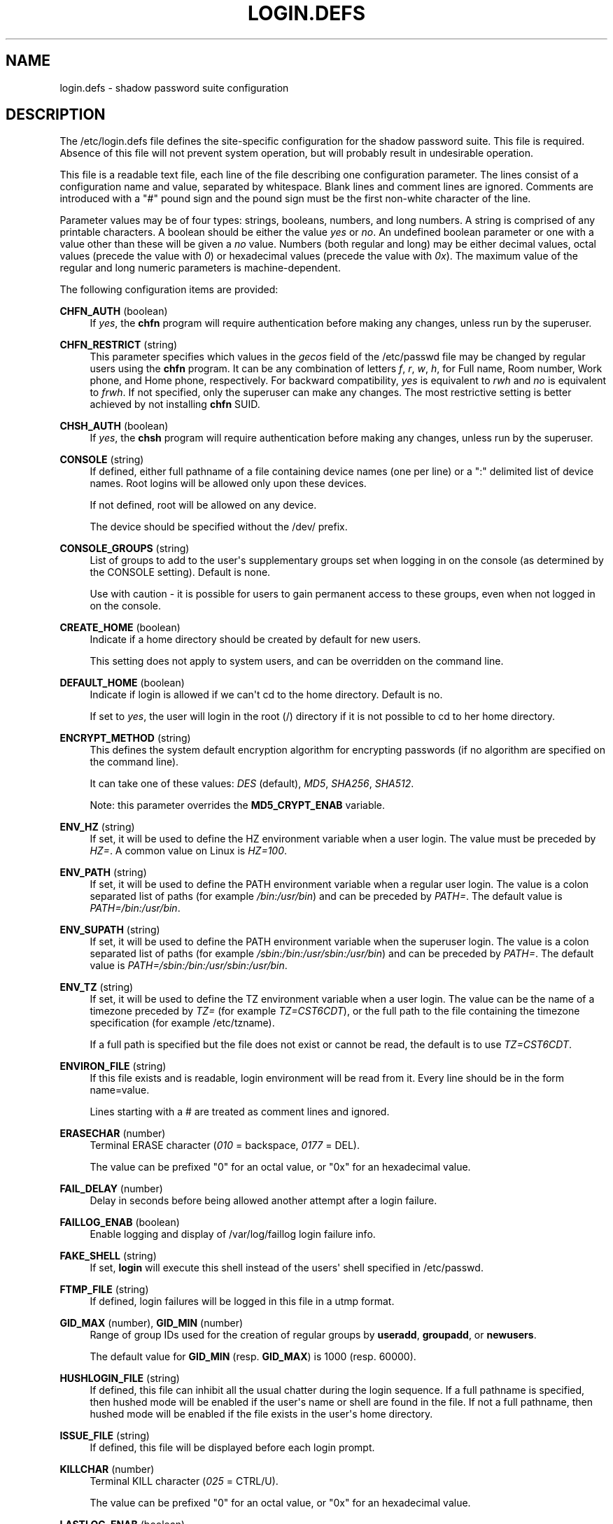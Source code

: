 '\" t
.\"     Title: login.defs
.\"    Author: Julianne Frances Haugh
.\" Generator: DocBook XSL Stylesheets v1.78.1 <http://docbook.sf.net/>
.\"      Date: 05/09/2014
.\"    Manual: File Formats and Conversions
.\"    Source: shadow-utils 4.2.1
.\"  Language: English
.\"
.TH "LOGIN\&.DEFS" "5" "05/09/2014" "shadow\-utils 4\&.2\&.1" "File Formats and Conversions"
.\" -----------------------------------------------------------------
.\" * Define some portability stuff
.\" -----------------------------------------------------------------
.\" ~~~~~~~~~~~~~~~~~~~~~~~~~~~~~~~~~~~~~~~~~~~~~~~~~~~~~~~~~~~~~~~~~
.\" http://bugs.debian.org/507673
.\" http://lists.gnu.org/archive/html/groff/2009-02/msg00013.html
.\" ~~~~~~~~~~~~~~~~~~~~~~~~~~~~~~~~~~~~~~~~~~~~~~~~~~~~~~~~~~~~~~~~~
.ie \n(.g .ds Aq \(aq
.el       .ds Aq '
.\" -----------------------------------------------------------------
.\" * set default formatting
.\" -----------------------------------------------------------------
.\" disable hyphenation
.nh
.\" disable justification (adjust text to left margin only)
.ad l
.\" -----------------------------------------------------------------
.\" * MAIN CONTENT STARTS HERE *
.\" -----------------------------------------------------------------
.SH "NAME"
login.defs \- shadow password suite configuration
.SH "DESCRIPTION"
.PP
The
/etc/login\&.defs
file defines the site\-specific configuration for the shadow password suite\&. This file is required\&. Absence of this file will not prevent system operation, but will probably result in undesirable operation\&.
.PP
This file is a readable text file, each line of the file describing one configuration parameter\&. The lines consist of a configuration name and value, separated by whitespace\&. Blank lines and comment lines are ignored\&. Comments are introduced with a "#" pound sign and the pound sign must be the first non\-white character of the line\&.
.PP
Parameter values may be of four types: strings, booleans, numbers, and long numbers\&. A string is comprised of any printable characters\&. A boolean should be either the value
\fIyes\fR
or
\fIno\fR\&. An undefined boolean parameter or one with a value other than these will be given a
\fIno\fR
value\&. Numbers (both regular and long) may be either decimal values, octal values (precede the value with
\fI0\fR) or hexadecimal values (precede the value with
\fI0x\fR)\&. The maximum value of the regular and long numeric parameters is machine\-dependent\&.
.PP
The following configuration items are provided:
.PP
\fBCHFN_AUTH\fR (boolean)
.RS 4
If
\fIyes\fR, the
\fBchfn\fR
program will require authentication before making any changes, unless run by the superuser\&.
.RE
.PP
\fBCHFN_RESTRICT\fR (string)
.RS 4
This parameter specifies which values in the
\fIgecos\fR
field of the
/etc/passwd
file may be changed by regular users using the
\fBchfn\fR
program\&. It can be any combination of letters
\fIf\fR,
\fIr\fR,
\fIw\fR,
\fIh\fR, for Full name, Room number, Work phone, and Home phone, respectively\&. For backward compatibility,
\fIyes\fR
is equivalent to
\fIrwh\fR
and
\fIno\fR
is equivalent to
\fIfrwh\fR\&. If not specified, only the superuser can make any changes\&. The most restrictive setting is better achieved by not installing
\fBchfn\fR
SUID\&.
.RE
.PP
\fBCHSH_AUTH\fR (boolean)
.RS 4
If
\fIyes\fR, the
\fBchsh\fR
program will require authentication before making any changes, unless run by the superuser\&.
.RE
.PP
\fBCONSOLE\fR (string)
.RS 4
If defined, either full pathname of a file containing device names (one per line) or a ":" delimited list of device names\&. Root logins will be allowed only upon these devices\&.
.sp
If not defined, root will be allowed on any device\&.
.sp
The device should be specified without the /dev/ prefix\&.
.RE
.PP
\fBCONSOLE_GROUPS\fR (string)
.RS 4
List of groups to add to the user\*(Aqs supplementary groups set when logging in on the console (as determined by the CONSOLE setting)\&. Default is none\&.

Use with caution \- it is possible for users to gain permanent access to these groups, even when not logged in on the console\&.
.RE
.PP
\fBCREATE_HOME\fR (boolean)
.RS 4
Indicate if a home directory should be created by default for new users\&.
.sp
This setting does not apply to system users, and can be overridden on the command line\&.
.RE
.PP
\fBDEFAULT_HOME\fR (boolean)
.RS 4
Indicate if login is allowed if we can\*(Aqt cd to the home directory\&. Default is no\&.
.sp
If set to
\fIyes\fR, the user will login in the root (/) directory if it is not possible to cd to her home directory\&.
.RE
.PP
\fBENCRYPT_METHOD\fR (string)
.RS 4
This defines the system default encryption algorithm for encrypting passwords (if no algorithm are specified on the command line)\&.
.sp
It can take one of these values:
\fIDES\fR
(default),
\fIMD5\fR, \fISHA256\fR, \fISHA512\fR\&.
.sp
Note: this parameter overrides the
\fBMD5_CRYPT_ENAB\fR
variable\&.
.RE
.PP
\fBENV_HZ\fR (string)
.RS 4
If set, it will be used to define the HZ environment variable when a user login\&. The value must be preceded by
\fIHZ=\fR\&. A common value on Linux is
\fIHZ=100\fR\&.
.RE
.PP
\fBENV_PATH\fR (string)
.RS 4
If set, it will be used to define the PATH environment variable when a regular user login\&. The value is a colon separated list of paths (for example
\fI/bin:/usr/bin\fR) and can be preceded by
\fIPATH=\fR\&. The default value is
\fIPATH=/bin:/usr/bin\fR\&.
.RE
.PP
\fBENV_SUPATH\fR (string)
.RS 4
If set, it will be used to define the PATH environment variable when the superuser login\&. The value is a colon separated list of paths (for example
\fI/sbin:/bin:/usr/sbin:/usr/bin\fR) and can be preceded by
\fIPATH=\fR\&. The default value is
\fIPATH=/sbin:/bin:/usr/sbin:/usr/bin\fR\&.
.RE
.PP
\fBENV_TZ\fR (string)
.RS 4
If set, it will be used to define the TZ environment variable when a user login\&. The value can be the name of a timezone preceded by
\fITZ=\fR
(for example
\fITZ=CST6CDT\fR), or the full path to the file containing the timezone specification (for example
/etc/tzname)\&.
.sp
If a full path is specified but the file does not exist or cannot be read, the default is to use
\fITZ=CST6CDT\fR\&.
.RE
.PP
\fBENVIRON_FILE\fR (string)
.RS 4
If this file exists and is readable, login environment will be read from it\&. Every line should be in the form name=value\&.
.sp
Lines starting with a # are treated as comment lines and ignored\&.
.RE
.PP
\fBERASECHAR\fR (number)
.RS 4
Terminal ERASE character (\fI010\fR
= backspace,
\fI0177\fR
= DEL)\&.
.sp
The value can be prefixed "0" for an octal value, or "0x" for an hexadecimal value\&.
.RE
.PP
\fBFAIL_DELAY\fR (number)
.RS 4
Delay in seconds before being allowed another attempt after a login failure\&.
.RE
.PP
\fBFAILLOG_ENAB\fR (boolean)
.RS 4
Enable logging and display of
/var/log/faillog
login failure info\&.
.RE
.PP
\fBFAKE_SHELL\fR (string)
.RS 4
If set,
\fBlogin\fR
will execute this shell instead of the users\*(Aq shell specified in
/etc/passwd\&.
.RE
.PP
\fBFTMP_FILE\fR (string)
.RS 4
If defined, login failures will be logged in this file in a utmp format\&.
.RE
.PP
\fBGID_MAX\fR (number), \fBGID_MIN\fR (number)
.RS 4
Range of group IDs used for the creation of regular groups by
\fBuseradd\fR,
\fBgroupadd\fR, or
\fBnewusers\fR\&.
.sp
The default value for
\fBGID_MIN\fR
(resp\&.
\fBGID_MAX\fR) is 1000 (resp\&. 60000)\&.
.RE
.PP
\fBHUSHLOGIN_FILE\fR (string)
.RS 4
If defined, this file can inhibit all the usual chatter during the login sequence\&. If a full pathname is specified, then hushed mode will be enabled if the user\*(Aqs name or shell are found in the file\&. If not a full pathname, then hushed mode will be enabled if the file exists in the user\*(Aqs home directory\&.
.RE
.PP
\fBISSUE_FILE\fR (string)
.RS 4
If defined, this file will be displayed before each login prompt\&.
.RE
.PP
\fBKILLCHAR\fR (number)
.RS 4
Terminal KILL character (\fI025\fR
= CTRL/U)\&.
.sp
The value can be prefixed "0" for an octal value, or "0x" for an hexadecimal value\&.
.RE
.PP
\fBLASTLOG_ENAB\fR (boolean)
.RS 4
Enable logging and display of /var/log/lastlog login time info\&.
.RE
.PP
\fBLOG_OK_LOGINS\fR (boolean)
.RS 4
Enable logging of successful logins\&.
.RE
.PP
\fBLOG_UNKFAIL_ENAB\fR (boolean)
.RS 4
Enable display of unknown usernames when login failures are recorded\&.
.sp
Note: logging unknown usernames may be a security issue if an user enter her password instead of her login name\&.
.RE
.PP
\fBLOGIN_RETRIES\fR (number)
.RS 4
Maximum number of login retries in case of bad password\&.
.RE
.PP
\fBLOGIN_STRING\fR (string)
.RS 4
The string used for prompting a password\&. The default is to use "Password: ", or a translation of that string\&. If you set this variable, the prompt will not be translated\&.
.sp
If the string contains
\fI%s\fR, this will be replaced by the user\*(Aqs name\&.
.RE
.PP
\fBLOGIN_TIMEOUT\fR (number)
.RS 4
Max time in seconds for login\&.
.RE
.PP
\fBMAIL_CHECK_ENAB\fR (boolean)
.RS 4
Enable checking and display of mailbox status upon login\&.
.sp
You should disable it if the shell startup files already check for mail ("mailx \-e" or equivalent)\&.
.RE
.PP
\fBMAIL_DIR\fR (string)
.RS 4
The mail spool directory\&. This is needed to manipulate the mailbox when its corresponding user account is modified or deleted\&. If not specified, a compile\-time default is used\&.
.RE
.PP
\fBMAIL_FILE\fR (string)
.RS 4
Defines the location of the users mail spool files relatively to their home directory\&.
.RE
.PP
The
\fBMAIL_DIR\fR
and
\fBMAIL_FILE\fR
variables are used by
\fBuseradd\fR,
\fBusermod\fR, and
\fBuserdel\fR
to create, move, or delete the user\*(Aqs mail spool\&.
.PP
If
\fBMAIL_CHECK_ENAB\fR
is set to
\fIyes\fR, they are also used to define the
\fBMAIL\fR
environment variable\&.
.PP
\fBMAX_MEMBERS_PER_GROUP\fR (number)
.RS 4
Maximum members per group entry\&. When the maximum is reached, a new group entry (line) is started in
/etc/group
(with the same name, same password, and same GID)\&.
.sp
The default value is 0, meaning that there are no limits in the number of members in a group\&.
.sp
This feature (split group) permits to limit the length of lines in the group file\&. This is useful to make sure that lines for NIS groups are not larger than 1024 characters\&.
.sp
If you need to enforce such limit, you can use 25\&.
.sp
Note: split groups may not be supported by all tools (even in the Shadow toolsuite)\&. You should not use this variable unless you really need it\&.
.RE
.PP
\fBMD5_CRYPT_ENAB\fR (boolean)
.RS 4
Indicate if passwords must be encrypted using the MD5\-based algorithm\&. If set to
\fIyes\fR, new passwords will be encrypted using the MD5\-based algorithm compatible with the one used by recent releases of FreeBSD\&. It supports passwords of unlimited length and longer salt strings\&. Set to
\fIno\fR
if you need to copy encrypted passwords to other systems which don\*(Aqt understand the new algorithm\&. Default is
\fIno\fR\&.
.sp
This variable is superseded by the
\fBENCRYPT_METHOD\fR
variable or by any command line option used to configure the encryption algorithm\&.
.sp
This variable is deprecated\&. You should use
\fBENCRYPT_METHOD\fR\&.
.RE
.PP
\fBMOTD_FILE\fR (string)
.RS 4
If defined, ":" delimited list of "message of the day" files to be displayed upon login\&.
.RE
.PP
\fBNOLOGINS_FILE\fR (string)
.RS 4
If defined, name of file whose presence will inhibit non\-root logins\&. The contents of this file should be a message indicating why logins are inhibited\&.
.RE
.PP
\fBOBSCURE_CHECKS_ENAB\fR (boolean)
.RS 4
Enable additional checks upon password changes\&.
.RE
.PP
\fBPASS_ALWAYS_WARN\fR (boolean)
.RS 4
Warn about weak passwords (but still allow them) if you are root\&.
.RE
.PP
\fBPASS_CHANGE_TRIES\fR (number)
.RS 4
Maximum number of attempts to change password if rejected (too easy)\&.
.RE
.PP
\fBPASS_MAX_DAYS\fR (number)
.RS 4
The maximum number of days a password may be used\&. If the password is older than this, a password change will be forced\&. If not specified, \-1 will be assumed (which disables the restriction)\&.
.RE
.PP
\fBPASS_MIN_DAYS\fR (number)
.RS 4
The minimum number of days allowed between password changes\&. Any password changes attempted sooner than this will be rejected\&. If not specified, \-1 will be assumed (which disables the restriction)\&.
.RE
.PP
\fBPASS_WARN_AGE\fR (number)
.RS 4
The number of days warning given before a password expires\&. A zero means warning is given only upon the day of expiration, a negative value means no warning is given\&. If not specified, no warning will be provided\&.
.RE
.PP
\fBPASS_MAX_DAYS\fR,
\fBPASS_MIN_DAYS\fR
and
\fBPASS_WARN_AGE\fR
are only used at the time of account creation\&. Any changes to these settings won\*(Aqt affect existing accounts\&.
.PP
\fBPASS_MAX_LEN\fR (number), \fBPASS_MIN_LEN\fR (number)
.RS 4
Number of significant characters in the password for crypt()\&.
\fBPASS_MAX_LEN\fR
is 8 by default\&. Don\*(Aqt change unless your crypt() is better\&. This is ignored if
\fBMD5_CRYPT_ENAB\fR
set to
\fIyes\fR\&.
.RE
.PP
\fBPORTTIME_CHECKS_ENAB\fR (boolean)
.RS 4
Enable checking of time restrictions specified in
/etc/porttime\&.
.RE
.PP
\fBQUOTAS_ENAB\fR (boolean)
.RS 4
Enable setting of resource limits from
/etc/limits
and ulimit, umask, and niceness from the user\*(Aqs passwd gecos field\&.
.RE
.PP
\fBSHA_CRYPT_MIN_ROUNDS\fR (number), \fBSHA_CRYPT_MAX_ROUNDS\fR (number)
.RS 4
When
\fBENCRYPT_METHOD\fR
is set to
\fISHA256\fR
or
\fISHA512\fR, this defines the number of SHA rounds used by the encryption algorithm by default (when the number of rounds is not specified on the command line)\&.
.sp
With a lot of rounds, it is more difficult to brute forcing the password\&. But note also that more CPU resources will be needed to authenticate users\&.
.sp
If not specified, the libc will choose the default number of rounds (5000)\&.
.sp
The values must be inside the 1000\-999,999,999 range\&.
.sp
If only one of the
\fBSHA_CRYPT_MIN_ROUNDS\fR
or
\fBSHA_CRYPT_MAX_ROUNDS\fR
values is set, then this value will be used\&.
.sp
If
\fBSHA_CRYPT_MIN_ROUNDS\fR
>
\fBSHA_CRYPT_MAX_ROUNDS\fR, the highest value will be used\&.
.RE
.PP
\fBSULOG_FILE\fR (string)
.RS 4
If defined, all su activity is logged to this file\&.
.RE
.PP
\fBSU_NAME\fR (string)
.RS 4
If defined, the command name to display when running "su \-"\&. For example, if this is defined as "su" then a "ps" will display the command is "\-su"\&. If not defined, then "ps" would display the name of the shell actually being run, e\&.g\&. something like "\-sh"\&.
.RE
.PP
\fBSU_WHEEL_ONLY\fR (boolean)
.RS 4
If
\fIyes\fR, the user must be listed as a member of the first gid 0 group in
/etc/group
(called
\fIroot\fR
on most Linux systems) to be able to
\fBsu\fR
to uid 0 accounts\&. If the group doesn\*(Aqt exist or is empty, no one will be able to
\fBsu\fR
to uid 0\&.
.RE
.PP
\fBSUB_GID_MIN\fR (number), \fBSUB_GID_MAX\fR (number), \fBSUB_GID_COUNT\fR (number)
.RS 4
If
/etc/subuid
exists, the commands
\fBuseradd\fR
and
\fBnewusers\fR
(unless the user already have subordinate group IDs) allocate
\fBSUB_GID_COUNT\fR
unused group IDs from the range
\fBSUB_GID_MIN\fR
to
\fBSUB_GID_MAX\fR
for each new user\&.
.sp
The default values for
\fBSUB_GID_MIN\fR,
\fBSUB_GID_MAX\fR,
\fBSUB_GID_COUNT\fR
are respectively 100000, 600100000 and 10000\&.
.RE
.PP
\fBSUB_UID_MIN\fR (number), \fBSUB_UID_MAX\fR (number), \fBSUB_UID_COUNT\fR (number)
.RS 4
If
/etc/subuid
exists, the commands
\fBuseradd\fR
and
\fBnewusers\fR
(unless the user already have subordinate user IDs) allocate
\fBSUB_UID_COUNT\fR
unused user IDs from the range
\fBSUB_UID_MIN\fR
to
\fBSUB_UID_MAX\fR
for each new user\&.
.sp
The default values for
\fBSUB_UID_MIN\fR,
\fBSUB_UID_MAX\fR,
\fBSUB_UID_COUNT\fR
are respectively 100000, 600100000 and 10000\&.
.RE
.PP
\fBSYS_GID_MAX\fR (number), \fBSYS_GID_MIN\fR (number)
.RS 4
Range of group IDs used for the creation of system groups by
\fBuseradd\fR,
\fBgroupadd\fR, or
\fBnewusers\fR\&.
.sp
The default value for
\fBSYS_GID_MIN\fR
(resp\&.
\fBSYS_GID_MAX\fR) is 101 (resp\&.
\fBGID_MIN\fR\-1)\&.
.RE
.PP
\fBSYS_UID_MAX\fR (number), \fBSYS_UID_MIN\fR (number)
.RS 4
Range of user IDs used for the creation of system users by
\fBuseradd\fR
or
\fBnewusers\fR\&.
.sp
The default value for
\fBSYS_UID_MIN\fR
(resp\&.
\fBSYS_UID_MAX\fR) is 101 (resp\&.
\fBUID_MIN\fR\-1)\&.
.RE
.PP
\fBSYSLOG_SG_ENAB\fR (boolean)
.RS 4
Enable "syslog" logging of
\fBsg\fR
activity\&.
.RE
.PP
\fBSYSLOG_SU_ENAB\fR (boolean)
.RS 4
Enable "syslog" logging of
\fBsu\fR
activity \- in addition to sulog file logging\&.
.RE
.PP
\fBTTYGROUP\fR (string), \fBTTYPERM\fR (string)
.RS 4
The terminal permissions: the login tty will be owned by the
\fBTTYGROUP\fR
group, and the permissions will be set to
\fBTTYPERM\fR\&.
.sp
By default, the ownership of the terminal is set to the user\*(Aqs primary group and the permissions are set to
\fI0600\fR\&.
.sp
\fBTTYGROUP\fR
can be either the name of a group or a numeric group identifier\&.
.sp
If you have a
\fBwrite\fR
program which is "setgid" to a special group which owns the terminals, define TTYGROUP to the group number and TTYPERM to 0620\&. Otherwise leave TTYGROUP commented out and assign TTYPERM to either 622 or 600\&.
.RE
.PP
\fBTTYTYPE_FILE\fR (string)
.RS 4
If defined, file which maps tty line to TERM environment parameter\&. Each line of the file is in a format something like "vt100 tty01"\&.
.RE
.PP
\fBUID_MAX\fR (number), \fBUID_MIN\fR (number)
.RS 4
Range of user IDs used for the creation of regular users by
\fBuseradd\fR
or
\fBnewusers\fR\&.
.sp
The default value for
\fBUID_MIN\fR
(resp\&.
\fBUID_MAX\fR) is 1000 (resp\&. 60000)\&.
.RE
.PP
\fBULIMIT\fR (number)
.RS 4
Default
\fBulimit\fR
value\&.
.RE
.PP
\fBUMASK\fR (number)
.RS 4
The file mode creation mask is initialized to this value\&. If not specified, the mask will be initialized to 022\&.
.sp
\fBuseradd\fR
and
\fBnewusers\fR
use this mask to set the mode of the home directory they create
.sp
It is also used by
\fBlogin\fR
to define users\*(Aq initial umask\&. Note that this mask can be overridden by the user\*(Aqs GECOS line (if
\fBQUOTAS_ENAB\fR
is set) or by the specification of a limit with the
\fIK\fR
identifier in
\fBlimits\fR(5)\&.
.RE
.PP
\fBUSERDEL_CMD\fR (string)
.RS 4
If defined, this command is run when removing a user\&. It should remove any at/cron/print jobs etc\&. owned by the user to be removed (passed as the first argument)\&.
.sp
The return code of the script is not taken into account\&.
.sp
Here is an example script, which removes the user\*(Aqs cron, at and print jobs:
.sp
.if n \{\
.RS 4
.\}
.nf
#! /bin/sh

# Check for the required argument\&.
if [ $# != 1 ]; then
	echo "Usage: $0 username"
	exit 1
fi

# Remove cron jobs\&.
crontab \-r \-u $1

# Remove at jobs\&.
# Note that it will remove any jobs owned by the same UID,
# even if it was shared by a different username\&.
AT_SPOOL_DIR=/var/spool/cron/atjobs
find $AT_SPOOL_DIR \-name "[^\&.]*" \-type f \-user $1 \-delete \e;

# Remove print jobs\&.
lprm $1

# All done\&.
exit 0
      
.fi
.if n \{\
.RE
.\}
.sp
.RE
.PP
\fBUSERGROUPS_ENAB\fR (boolean)
.RS 4
Enable setting of the umask group bits to be the same as owner bits (examples: 022 \-> 002, 077 \-> 007) for non\-root users, if the uid is the same as gid, and username is the same as the primary group name\&.
.sp
If set to
\fIyes\fR,
\fBuserdel\fR
will remove the user\*(Aqs group if it contains no more members, and
\fBuseradd\fR
will create by default a group with the name of the user\&.
.RE
.SH "CROSS REFERENCES"
.PP
The following cross references show which programs in the shadow password suite use which parameters\&.
.PP
chfn
.RS 4
CHFN_AUTH
CHFN_RESTRICT
LOGIN_STRING
.RE
.PP
chgpasswd
.RS 4
ENCRYPT_METHOD MAX_MEMBERS_PER_GROUP MD5_CRYPT_ENAB
SHA_CRYPT_MAX_ROUNDS SHA_CRYPT_MIN_ROUNDS
.RE
.PP
chpasswd
.RS 4
ENCRYPT_METHOD MD5_CRYPT_ENABSHA_CRYPT_MAX_ROUNDS SHA_CRYPT_MIN_ROUNDS
.RE
.PP
chsh
.RS 4
CHSH_AUTH LOGIN_STRING
.RE
.PP
gpasswd
.RS 4
ENCRYPT_METHOD MAX_MEMBERS_PER_GROUP MD5_CRYPT_ENAB
SHA_CRYPT_MAX_ROUNDS SHA_CRYPT_MIN_ROUNDS
.RE
.PP
groupadd
.RS 4
GID_MAX GID_MIN MAX_MEMBERS_PER_GROUP SYS_GID_MAX SYS_GID_MIN
.RE
.PP
groupdel
.RS 4
MAX_MEMBERS_PER_GROUP
.RE
.PP
groupmems
.RS 4
MAX_MEMBERS_PER_GROUP
.RE
.PP
groupmod
.RS 4
MAX_MEMBERS_PER_GROUP
.RE
.PP
grpck
.RS 4
MAX_MEMBERS_PER_GROUP
.RE
.PP
grpconv
.RS 4
MAX_MEMBERS_PER_GROUP
.RE
.PP
grpunconv
.RS 4
MAX_MEMBERS_PER_GROUP
.RE
.PP
login
.RS 4
CONSOLE
CONSOLE_GROUPS DEFAULT_HOME
ENV_HZ ENV_PATH ENV_SUPATH ENV_TZ ENVIRON_FILE
ERASECHAR FAIL_DELAY
FAILLOG_ENAB
FAKE_SHELL
FTMP_FILE
HUSHLOGIN_FILE
ISSUE_FILE
KILLCHAR
LASTLOG_ENAB
LOGIN_RETRIES
LOGIN_STRING
LOGIN_TIMEOUT LOG_OK_LOGINS LOG_UNKFAIL_ENAB
MAIL_CHECK_ENAB MAIL_DIR MAIL_FILE MOTD_FILE NOLOGINS_FILE PORTTIME_CHECKS_ENAB QUOTAS_ENAB
TTYGROUP TTYPERM TTYTYPE_FILE
ULIMIT UMASK
USERGROUPS_ENAB
.RE
.PP
newgrp / sg
.RS 4
SYSLOG_SG_ENAB
.RE
.PP
newusers
.RS 4
ENCRYPT_METHOD GID_MAX GID_MIN MAX_MEMBERS_PER_GROUP MD5_CRYPT_ENAB PASS_MAX_DAYS PASS_MIN_DAYS PASS_WARN_AGE
SHA_CRYPT_MAX_ROUNDS SHA_CRYPT_MIN_ROUNDS
SUB_GID_COUNT SUB_GID_MAX SUB_GID_MIN SUB_UID_COUNT SUB_UID_MAX SUB_UID_MIN SYS_GID_MAX SYS_GID_MIN SYS_UID_MAX SYS_UID_MIN UID_MAX UID_MIN UMASK
.RE
.PP
passwd
.RS 4
ENCRYPT_METHOD MD5_CRYPT_ENAB OBSCURE_CHECKS_ENAB PASS_ALWAYS_WARN PASS_CHANGE_TRIES PASS_MAX_LEN PASS_MIN_LEN
SHA_CRYPT_MAX_ROUNDS SHA_CRYPT_MIN_ROUNDS
.RE
.PP
pwck
.RS 4
PASS_MAX_DAYS PASS_MIN_DAYS PASS_WARN_AGE
.RE
.PP
pwconv
.RS 4
PASS_MAX_DAYS PASS_MIN_DAYS PASS_WARN_AGE
.RE
.PP
su
.RS 4
CONSOLE
CONSOLE_GROUPS DEFAULT_HOME
ENV_HZ ENVIRON_FILE
ENV_PATH ENV_SUPATH
ENV_TZ LOGIN_STRING MAIL_CHECK_ENAB MAIL_DIR MAIL_FILE QUOTAS_ENAB
SULOG_FILE SU_NAME
SU_WHEEL_ONLY
SYSLOG_SU_ENAB
USERGROUPS_ENAB
.RE
.PP
sulogin
.RS 4
ENV_HZ
ENV_TZ
.RE
.PP
useradd
.RS 4
CREATE_HOME GID_MAX GID_MIN MAIL_DIR MAX_MEMBERS_PER_GROUP PASS_MAX_DAYS PASS_MIN_DAYS PASS_WARN_AGE SUB_GID_COUNT SUB_GID_MAX SUB_GID_MIN SUB_UID_COUNT SUB_UID_MAX SUB_UID_MIN SYS_GID_MAX SYS_GID_MIN SYS_UID_MAX SYS_UID_MIN UID_MAX UID_MIN UMASK
.RE
.PP
userdel
.RS 4
MAIL_DIR MAIL_FILE MAX_MEMBERS_PER_GROUP USERDEL_CMD USERGROUPS_ENAB
.RE
.PP
usermod
.RS 4
MAIL_DIR MAIL_FILE MAX_MEMBERS_PER_GROUP
.RE
.SH "SEE ALSO"
.PP
\fBlogin\fR(1),
\fBpasswd\fR(1),
\fBsu\fR(1),
\fBpasswd\fR(5),
\fBshadow\fR(5),
\fBpam\fR(8)\&.
